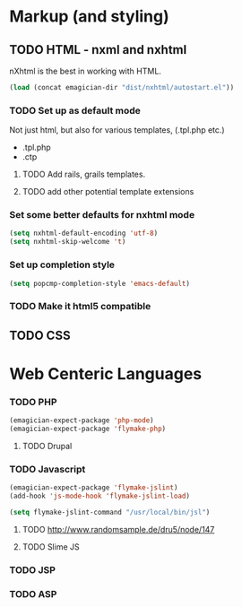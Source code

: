 * Markup (and styling)
** TODO HTML - nxml and nxhtml
   nXhtml is the best in working with HTML.  

#+begin_src emacs-lisp
(load (concat emagician-dir "dist/nxhtml/autostart.el"))
#+end_src 

*** TODO Set up as default mode

	Not just html, but also for various templates, (.tpl.php etc.)

	- .tpl.php
	- .ctp
	
**** TODO Add rails, grails templates.
**** TODO add other potential template extensions  
*** Set some better defaults for nxhtml mode

#+begin_src emacs-lisp
(setq nxhtml-default-encoding 'utf-8)
(setq nxhtml-skip-welcome 't)
#+end_src

*** Set up completion style
#+begin_src emacs-lisp
(setq popcmp-completion-style 'emacs-default)
#+end_src

*** TODO Make it html5 compatible

** TODO CSS
* Web Centeric Languages
*** TODO PHP
#+begin_src emacs-lisp
(emagician-expect-package 'php-mode)
(emagician-expect-package 'flymake-php)
#+end_src
**** TODO Drupal

*** TODO Javascript
#+begin_src emacs-lisp
  (emagician-expect-package 'flymake-jslint)
  (add-hook 'js-mode-hook 'flymake-jslint-load)
  
  (setq flymake-jslint-command "/usr/local/bin/jsl") 
#+end_src
**** TODO http://www.randomsample.de/dru5/node/147
**** TODO Slime JS

*** TODO JSP

*** TODO ASP
	
	
